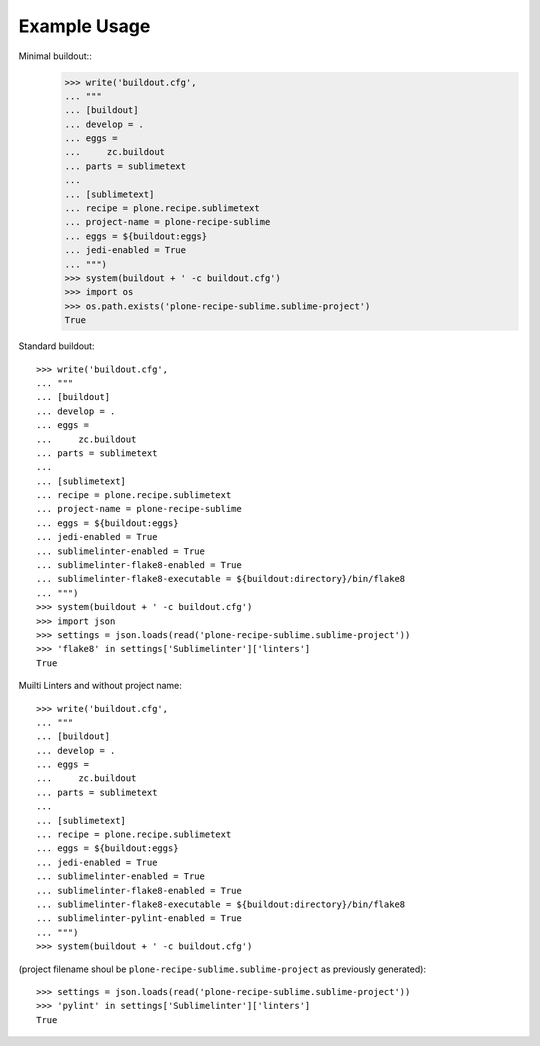 Example Usage
=============

Minimal buildout::
    >>> write('buildout.cfg',
    ... """
    ... [buildout]
    ... develop = .
    ... eggs =
    ...     zc.buildout
    ... parts = sublimetext
    ...
    ... [sublimetext]
    ... recipe = plone.recipe.sublimetext
    ... project-name = plone-recipe-sublime
    ... eggs = ${buildout:eggs}
    ... jedi-enabled = True
    ... """)
    >>> system(buildout + ' -c buildout.cfg')
    >>> import os
    >>> os.path.exists('plone-recipe-sublime.sublime-project')
    True

Standard buildout::

    >>> write('buildout.cfg',
    ... """
    ... [buildout]
    ... develop = .
    ... eggs =
    ...     zc.buildout
    ... parts = sublimetext
    ...
    ... [sublimetext]
    ... recipe = plone.recipe.sublimetext
    ... project-name = plone-recipe-sublime
    ... eggs = ${buildout:eggs}
    ... jedi-enabled = True
    ... sublimelinter-enabled = True
    ... sublimelinter-flake8-enabled = True
    ... sublimelinter-flake8-executable = ${buildout:directory}/bin/flake8
    ... """)
    >>> system(buildout + ' -c buildout.cfg')
    >>> import json
    >>> settings = json.loads(read('plone-recipe-sublime.sublime-project'))
    >>> 'flake8' in settings['Sublimelinter']['linters']
    True

Muilti Linters and without project name::

    >>> write('buildout.cfg',
    ... """
    ... [buildout]
    ... develop = .
    ... eggs =
    ...     zc.buildout
    ... parts = sublimetext
    ...
    ... [sublimetext]
    ... recipe = plone.recipe.sublimetext
    ... eggs = ${buildout:eggs}
    ... jedi-enabled = True
    ... sublimelinter-enabled = True
    ... sublimelinter-flake8-enabled = True
    ... sublimelinter-flake8-executable = ${buildout:directory}/bin/flake8
    ... sublimelinter-pylint-enabled = True
    ... """)
    >>> system(buildout + ' -c buildout.cfg')

(project filename shoul be ``plone-recipe-sublime.sublime-project`` as previously generated)::

    >>> settings = json.loads(read('plone-recipe-sublime.sublime-project'))
    >>> 'pylint' in settings['Sublimelinter']['linters']
    True